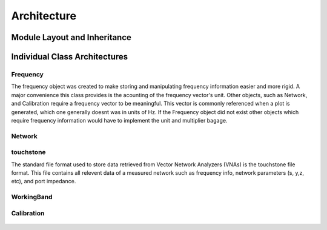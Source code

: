 .. _architecture:


Architecture
**********************



Module Layout and Inheritance
------------------------------
.. figure::  images/classInheretanceOutline.svg
   :align:   center
   :width:	800

Individual Class Architectures
-------------------------------
.. figure::  images/classOutline.svg
   :align:   center
   :width:	800

Frequency
++++++++++++

The frequency object was created to make storing and manipulating frequency information easier and more rigid. A major convenience this class provides is the acounting of the frequency vector's unit. Other objects, such as Network, and Calibration require a frequency vector to be meaningful. This vector is commonly referenced when a plot is generated, which one generally doesnt was in units of Hz. If the Frequency object did not exist other objects which require frequency information would have to implement the unit and multiplier bagage. 

.. figure::  images/frequency.svg
   :align:   center
   :width:	800



Network
++++++++++
.. figure::  images/network.svg
   :align:   center
   :width:	800


touchstone
++++++++++++

The standard file format used to store data retrieved from Vector Network Analyzers (VNAs) is the touchstone file format. This file contains all relevent data of a measured network such as frequency info, network parameters (s, y,z, etc), and port impedance.

WorkingBand
+++++++++++++

.. figure::  images/workingBand.svg
   :align:   center
   :width:	800


Calibration
+++++++++++++
.. figure::  images/calibration.svg
   :align:   center
   :width:	800


